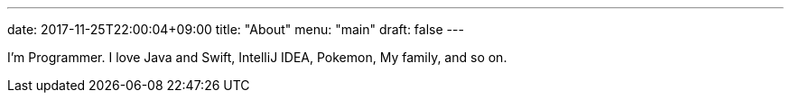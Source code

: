 ---
date: 2017-11-25T22:00:04+09:00
title: "About"
menu: "main"
draft: false
---

I’m Programmer. I love Java and Swift, IntelliJ IDEA, Pokemon, My family, and so on.
